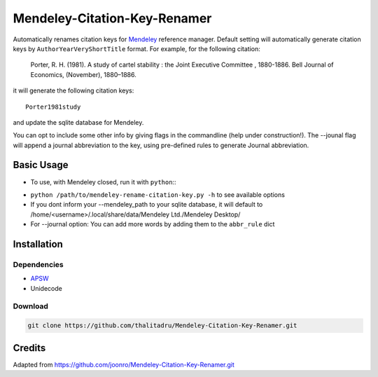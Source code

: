 =============================
Mendeley-Citation-Key-Renamer
=============================

Automatically renames citation keys for `Mendeley <http://www.mendeley.com/>`_
reference manager. Default setting will automatically generate citation keys by ``AuthorYearVeryShortTitle`` format. For example, for the following citation:

   Porter, R. H. (1981). A study of cartel stability : the Joint Executive
   Committee , 1880-1886. Bell Journal of Economics, (November), 1880–1886.

it will generate the following citation keys::

   Porter1981study

and update the sqlite database for Mendeley.

You can opt to include some other info by giving flags in the commandline (help under construction!).
The --jounal flag will append a journal abbreviation to the key, using pre-defined rules to generate Journal abbreviation.

Basic Usage
===========
* To use, with Mendeley closed, run it with ``python``::
   .. code-block:: python
       python /path/to/mendeley-rename-citation-key.py --mendeley_db '<youremail>@www.mendeley.com.sqlite' [options]


* ``python /path/to/mendeley-rename-citation-key.py -h`` to see available options


* If you dont inform your --mendeley_path to your sqlite database, it will default to /home/<username>/.local/share/data/Mendeley Ltd./Mendeley Desktop/


* For --journal option: You can add more words by adding them to the ``abbr_rule`` dict

Installation
============

Dependencies
------------

* `APSW <http://rogerbinns.github.io/apsw/download.html>`_
* Unidecode

Download
--------

.. code-block:: sh

    git clone https://github.com/thalitadru/Mendeley-Citation-Key-Renamer.git

Credits
=======
Adapted from https://github.com/joonro/Mendeley-Citation-Key-Renamer.git

